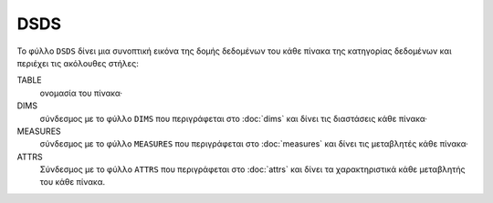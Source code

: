 DSDS
====

Το φύλλο ``DSDS`` δίνει μια συνοπτική εικόνα της δομής δεδομένων του κάθε
πίνακα της κατηγορίας δεδομένων και περιέχει τις ακόλουθες στήλες:  

TABLE
    ονομασία του πίνακα·

DIMS
    σύνδεσμος με το φύλλο ``DIMS`` που περιγράφεται στο :doc:`dims` και δίνει τις διαστάσεις κάθε πίνακα·

MEASURES
    σύνδεσμος με το φύλλο ``MEASURES`` που περιγράφεται στο :doc:`measures` και δίνει τις μεταβλητές κάθε πίνακα·

ATTRS
    Σύνδεσμος με το φύλλο ``ATTRS`` που περιγράφεται στο :doc:`attrs` και δίνει τα χαρακτηριστικά κάθε μεταβλητής του κάθε πίνακα.
